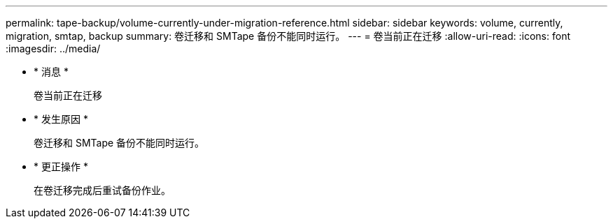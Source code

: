---
permalink: tape-backup/volume-currently-under-migration-reference.html 
sidebar: sidebar 
keywords: volume, currently, migration, smtap, backup 
summary: 卷迁移和 SMTape 备份不能同时运行。 
---
= 卷当前正在迁移
:allow-uri-read: 
:icons: font
:imagesdir: ../media/


* * 消息 *
+
`卷当前正在迁移`

* * 发生原因 *
+
卷迁移和 SMTape 备份不能同时运行。

* * 更正操作 *
+
在卷迁移完成后重试备份作业。


